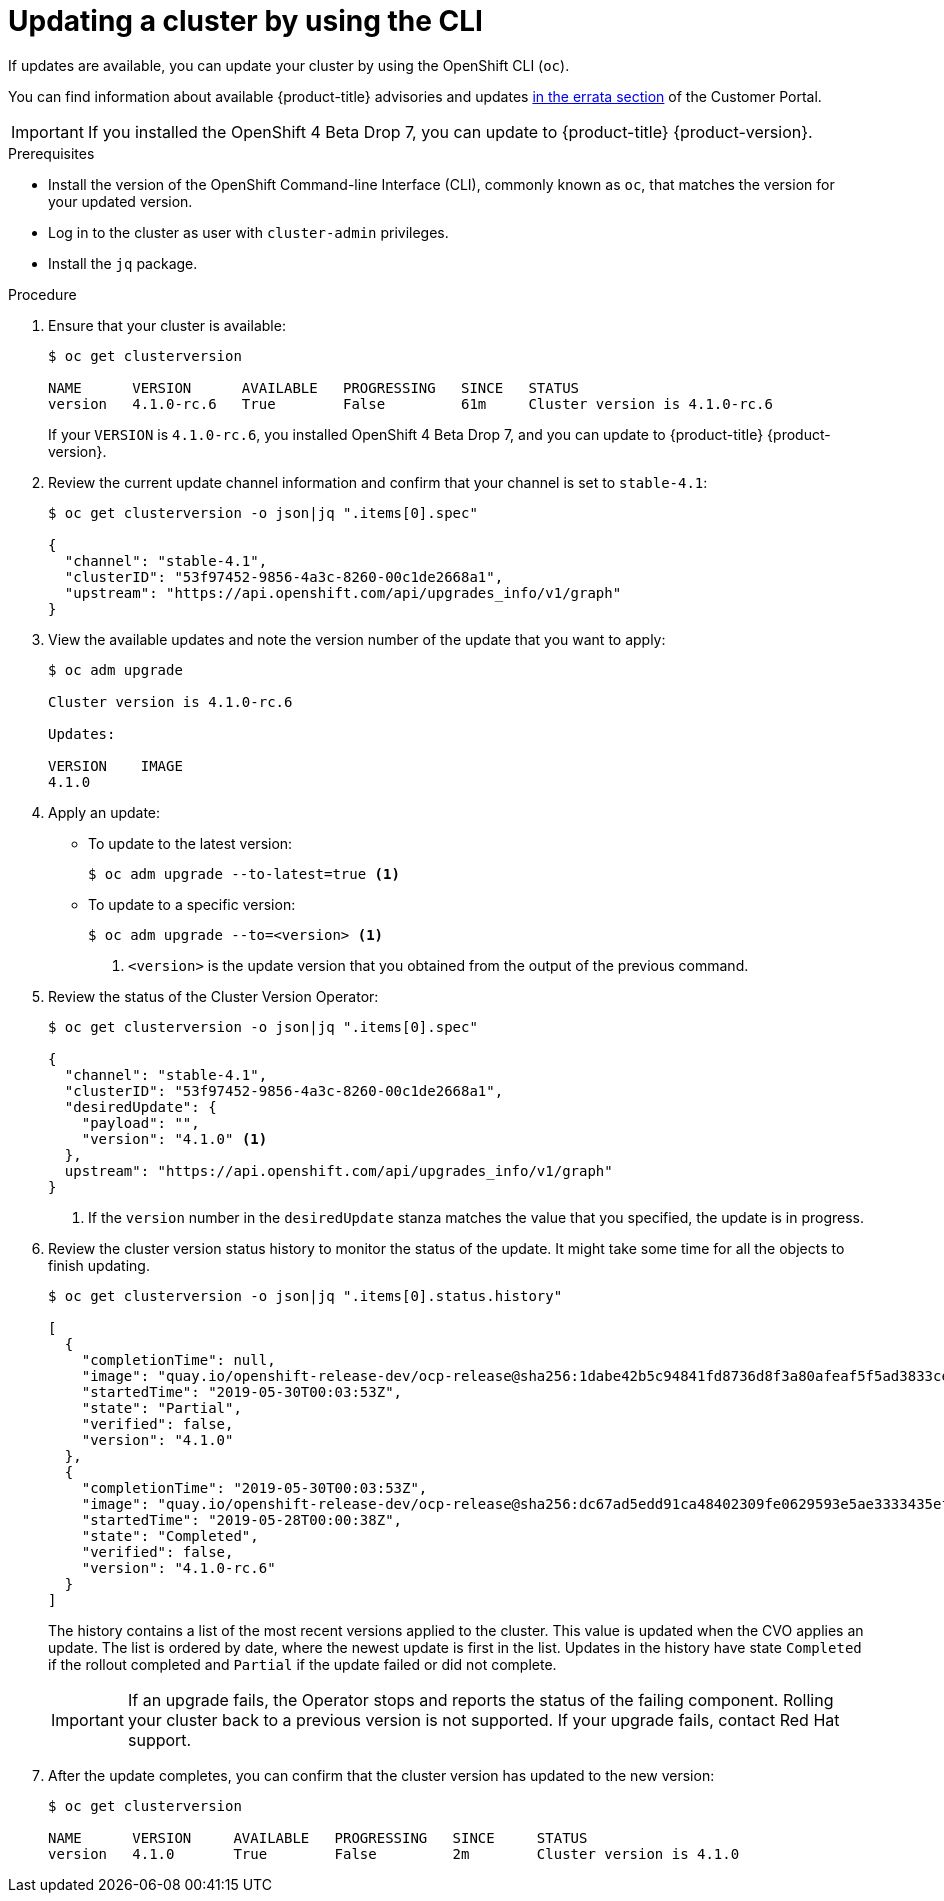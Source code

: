 // Module included in the following assemblies:
//
// * updating/updating-cluster.adoc

[id="upgrade-upgrading-cli_{context}"]
= Updating a cluster by using the CLI

If updates are available, you can update your cluster by using the
OpenShift CLI (`oc`).

You can find information about available {product-title} advisories and updates
link:https://access.redhat.com/downloads/content/290/ver=3.11/rhel---7/3.11.98/x86_64/product-errata[in the errata section]
of the Customer Portal.

[IMPORTANT]
====
If you installed the OpenShift 4 Beta Drop 7, you can update to {product-title}
{product-version}.
====

.Prerequisites

* Install the version of the OpenShift Command-line Interface (CLI), commonly
known as `oc`, that matches the version for your updated version.
* Log in to the cluster as user with `cluster-admin` privileges.
* Install the `jq` package.

.Procedure

. Ensure that your cluster is available:
+
----
$ oc get clusterversion

NAME      VERSION      AVAILABLE   PROGRESSING   SINCE   STATUS
version   4.1.0-rc.6   True        False         61m     Cluster version is 4.1.0-rc.6
----
+
If your `VERSION` is `4.1.0-rc.6`, you installed OpenShift 4 Beta Drop 7, and
you can update to {product-title} {product-version}.

. Review the current update channel information and confirm that your channel
is set to `stable-4.1`:
+
----
$ oc get clusterversion -o json|jq ".items[0].spec"

{
  "channel": "stable-4.1",
  "clusterID": "53f97452-9856-4a3c-8260-00c1de2668a1",
  "upstream": "https://api.openshift.com/api/upgrades_info/v1/graph"
}
----

. View the available updates and note the version number of the update that
you want to apply:
+
----
$ oc adm upgrade

Cluster version is 4.1.0-rc.6

Updates:

VERSION    IMAGE
4.1.0
----

. Apply an update:
** To update to the latest version:
+
----
$ oc adm upgrade --to-latest=true <1>
----

** To update to a specific version:
+
----
$ oc adm upgrade --to=<version> <1>
----
<1> `<version>` is the update version that you obtained from the output of the
previous command.

. Review the status of the Cluster Version Operator:
+
----
$ oc get clusterversion -o json|jq ".items[0].spec"

{
  "channel": "stable-4.1",
  "clusterID": "53f97452-9856-4a3c-8260-00c1de2668a1",
  "desiredUpdate": {
    "payload": "",
    "version": "4.1.0" <1>
  },
  upstream": "https://api.openshift.com/api/upgrades_info/v1/graph"
}
----
<1> If the `version` number in the `desiredUpdate` stanza matches the value that
you specified, the update is in progress.

. Review the cluster version status history to monitor the status of the update.
It might take some time for all the objects to finish updating.
+
----
$ oc get clusterversion -o json|jq ".items[0].status.history"

[
  {
    "completionTime": null,
    "image": "quay.io/openshift-release-dev/ocp-release@sha256:1dabe42b5c94841fd8736d8f3a80afeaf5f5ad3833cef8d304c419a97b0efbc3",
    "startedTime": "2019-05-30T00:03:53Z",
    "state": "Partial",
    "verified": false,
    "version": "4.1.0"
  },
  {
    "completionTime": "2019-05-30T00:03:53Z",
    "image": "quay.io/openshift-release-dev/ocp-release@sha256:dc67ad5edd91ca48402309fe0629593e5ae3333435ef8d0bc52c2b62ca725021",
    "startedTime": "2019-05-28T00:00:38Z",
    "state": "Completed",
    "verified": false,
    "version": "4.1.0-rc.6"
  }
]
----
+
The history contains a list of the most recent versions applied to the cluster.
This value is updated when the CVO applies an update. The list is ordered by
date, where the newest update is first in the list. Updates in the history have
state `Completed` if the rollout completed and `Partial` if the update failed
or did not complete.
+
[IMPORTANT]
====
If an upgrade fails, the Operator stops and reports the status of the failing
component. Rolling your cluster back to a previous version is not supported.
If your upgrade fails, contact Red Hat support.
====

. After the update completes, you can confirm that the cluster version has
updated to the new version:
+
----
$ oc get clusterversion

NAME      VERSION     AVAILABLE   PROGRESSING   SINCE     STATUS
version   4.1.0       True        False         2m        Cluster version is 4.1.0
----

